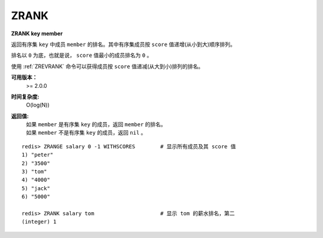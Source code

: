 .. _zrank:

ZRANK
=======

**ZRANK key member**

返回有序集 ``key`` 中成员 ``member`` 的排名。其中有序集成员按 ``score`` 值递增(从小到大)顺序排列。

排名以 ``0`` 为底，也就是说， ``score`` 值最小的成员排名为 ``0`` 。

使用 :ref:`ZREVRANK` 命令可以获得成员按 ``score`` 值递减(从大到小)排列的排名。

**可用版本：**
    >= 2.0.0

**时间复杂度:**
    O(log(N))

**返回值:**
    | 如果 ``member`` 是有序集 ``key`` 的成员，返回 ``member`` 的排名。
    | 如果 ``member`` 不是有序集 ``key`` 的成员，返回 ``nil`` 。

::

    redis> ZRANGE salary 0 -1 WITHSCORES        # 显示所有成员及其 score 值
    1) "peter"
    2) "3500"
    3) "tom"
    4) "4000"
    5) "jack"
    6) "5000"

    redis> ZRANK salary tom                     # 显示 tom 的薪水排名，第二
    (integer) 1
